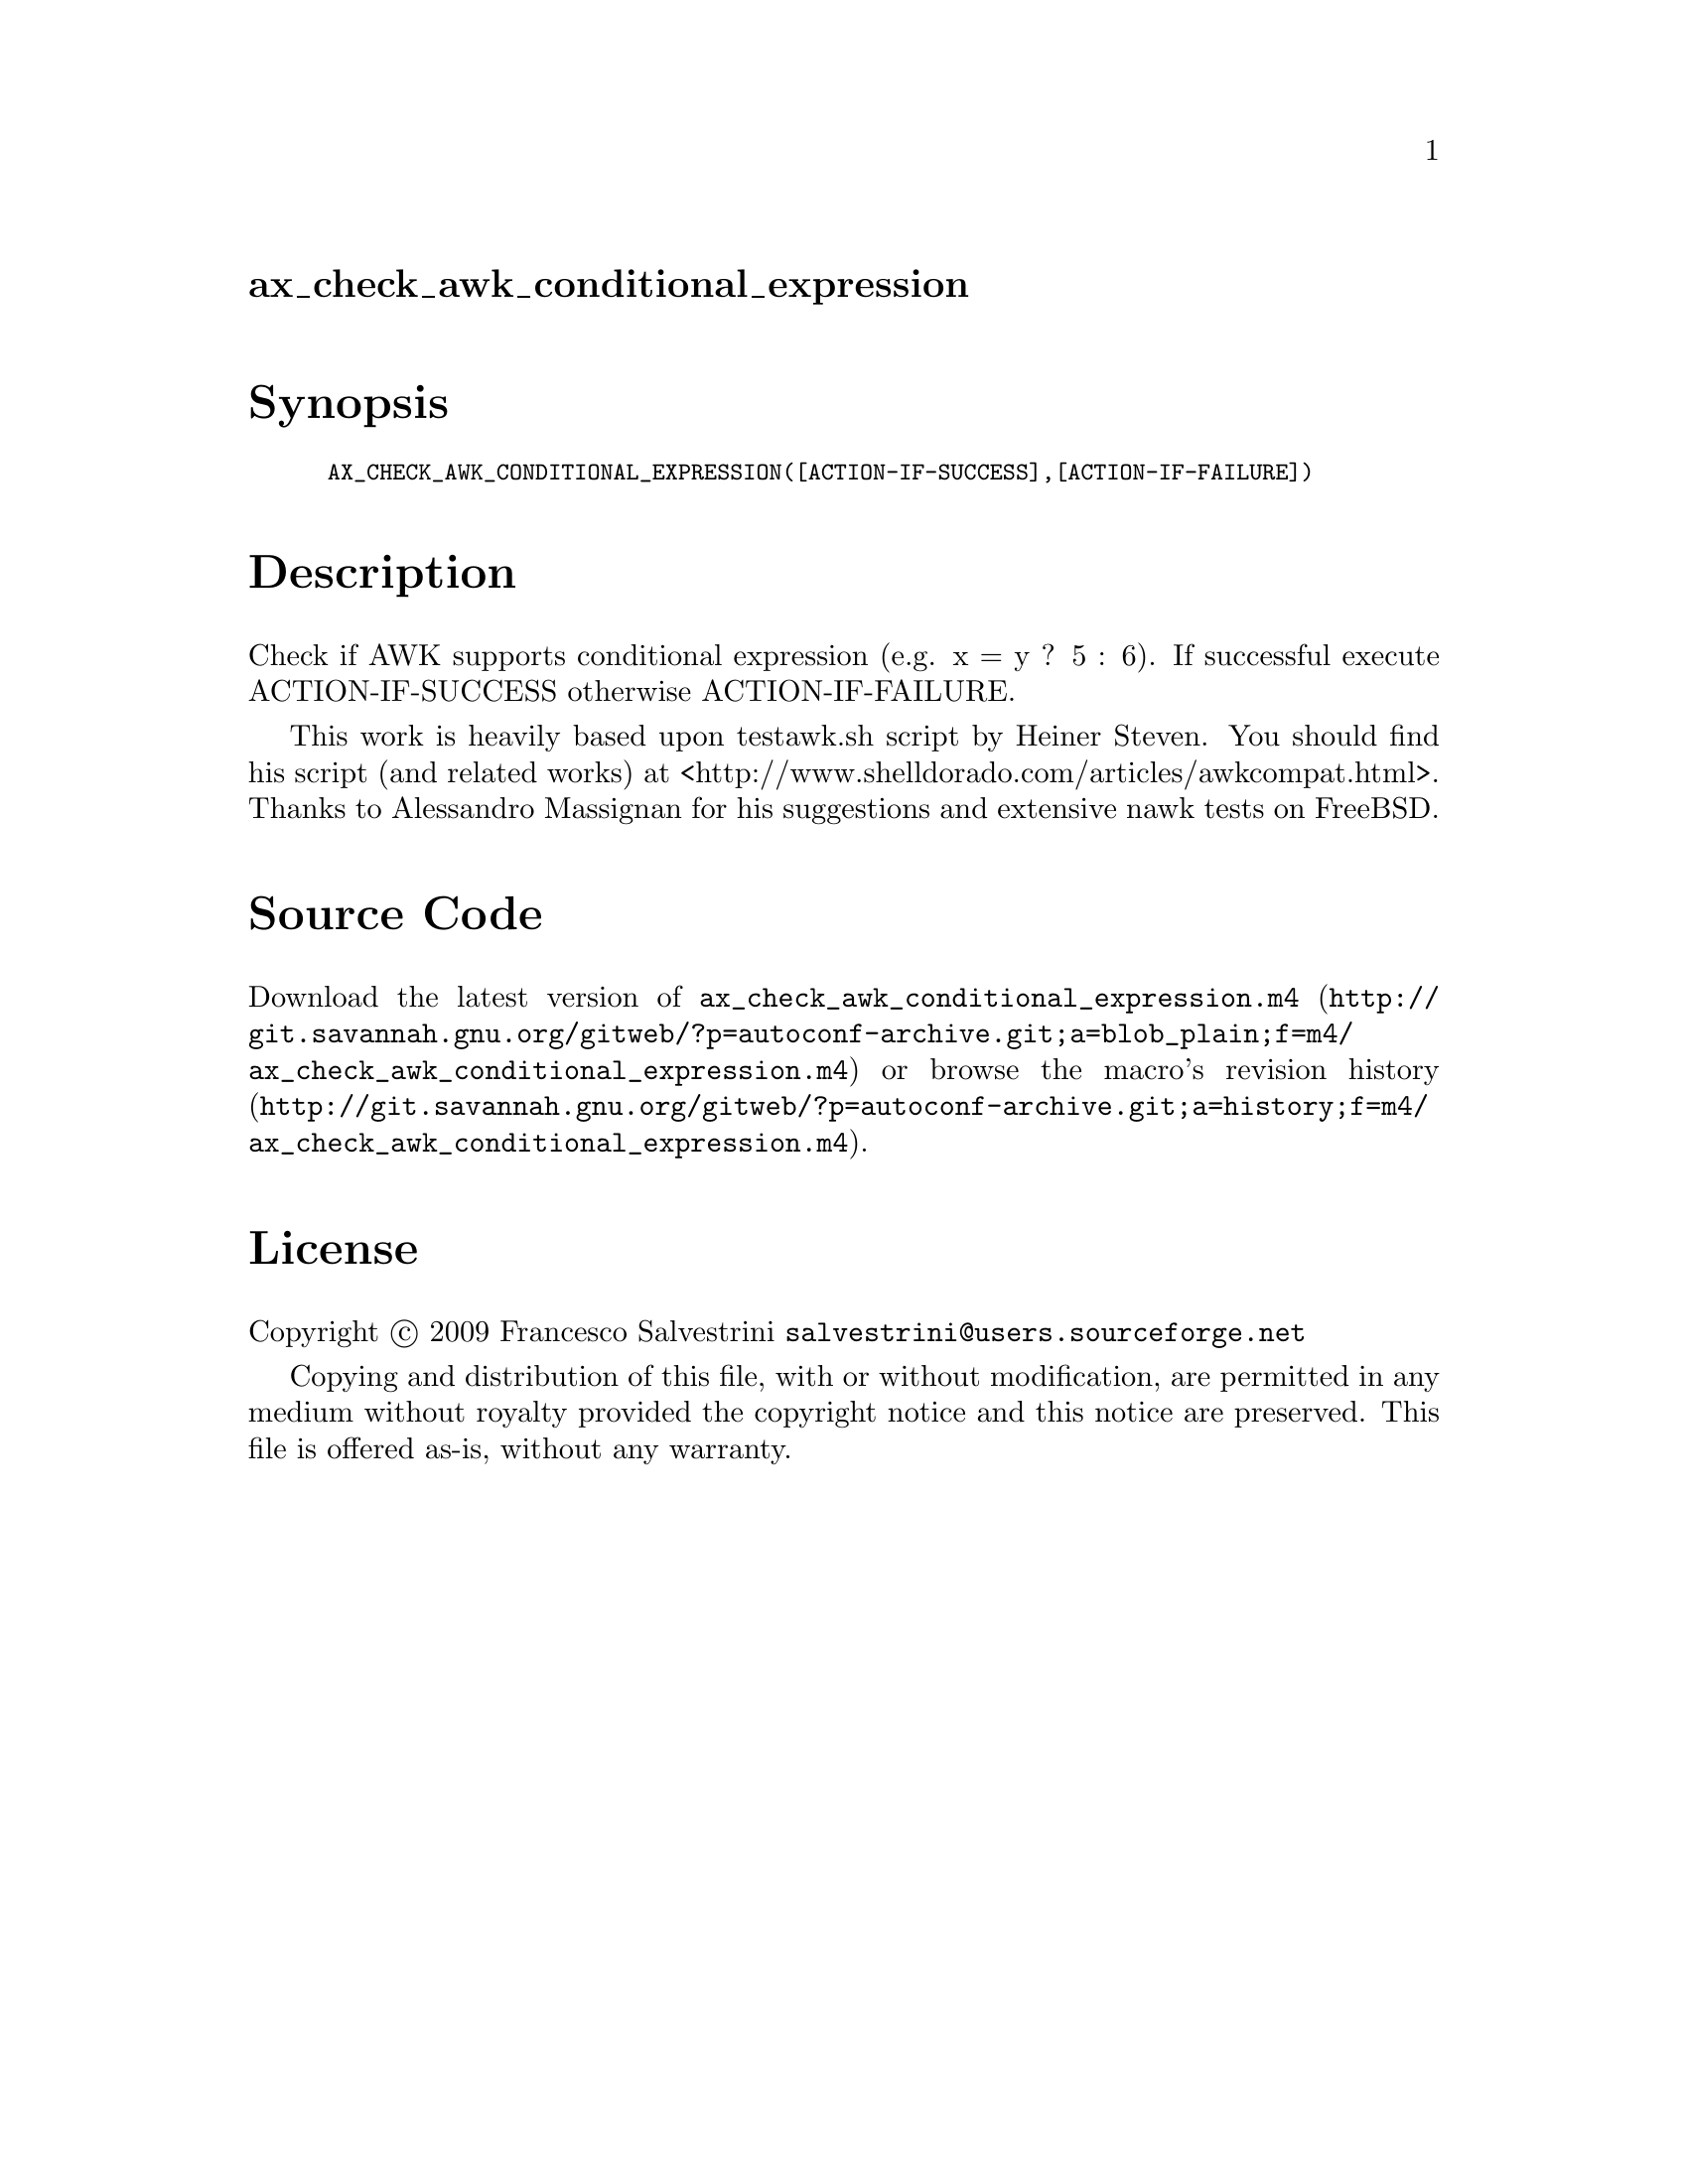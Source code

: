 @node ax_check_awk_conditional_expression
@unnumberedsec ax_check_awk_conditional_expression

@majorheading Synopsis

@smallexample
AX_CHECK_AWK_CONDITIONAL_EXPRESSION([ACTION-IF-SUCCESS],[ACTION-IF-FAILURE])
@end smallexample

@majorheading Description

Check if AWK supports conditional expression (e.g. x = y ? 5 : 6). If
successful execute ACTION-IF-SUCCESS otherwise ACTION-IF-FAILURE.

This work is heavily based upon testawk.sh script by Heiner Steven. You
should find his script (and related works) at
<http://www.shelldorado.com/articles/awkcompat.html>. Thanks to
Alessandro Massignan for his suggestions and extensive nawk tests on
FreeBSD.

@majorheading Source Code

Download the
@uref{http://git.savannah.gnu.org/gitweb/?p=autoconf-archive.git;a=blob_plain;f=m4/ax_check_awk_conditional_expression.m4,latest
version of @file{ax_check_awk_conditional_expression.m4}} or browse
@uref{http://git.savannah.gnu.org/gitweb/?p=autoconf-archive.git;a=history;f=m4/ax_check_awk_conditional_expression.m4,the
macro's revision history}.

@majorheading License

@w{Copyright @copyright{} 2009 Francesco Salvestrini @email{salvestrini@@users.sourceforge.net}}

Copying and distribution of this file, with or without modification, are
permitted in any medium without royalty provided the copyright notice
and this notice are preserved. This file is offered as-is, without any
warranty.

